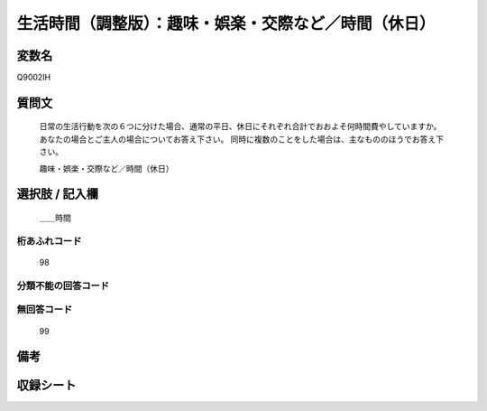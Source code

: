 .. title:: Q9002IH
.. rst-class:: item
====================================================================================================
生活時間（調整版）：趣味・娯楽・交際など／時間（休日）
====================================================================================================

.. rst-class:: varname
変数名
==================

Q9002IH

.. rst-class:: question
質問文
==================


   日常の生活行動を次の６つに分けた場合、通常の平日、休日にそれぞれ合計でおおよそ何時間費やしていますか。 あなたの場合とご主人の場合についてお答え下さい。 同時に複数のことをした場合は、主なもののほうでお答え下さい。


   趣味・娯楽・交際など／時間（休日）



.. rst-class:: answer
選択肢 / 記入欄
======================

  ＿＿時間



.. rst-class:: overflow
桁あふれコード
-------------------------------
  98


.. rst-class:: not_available
分類不能の回答コード
-------------------------------------
  


.. rst-class:: not_available
無回答コード
-------------------------------------
  99


.. rst-class:: bikou
備考
==================



.. rst-class:: include_sheet
収録シート
=======================================
.. hlist::
   :columns: 3
   
   
   * p21abcd_3
   
   * p21e_3
   
   * p22_3
   
   * p23_3
   
   * p24_3
   
   * p25_3
   
   * p26_3
   
   


.. index:: Q9002IH